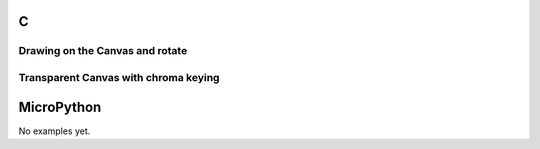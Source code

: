 C
^

Drawing on the Canvas and rotate
""""""""""""""""""""""""""""""""""

.. lv_example:: lv_ex_widgets/lv_ex_canvas/lv_ex_canvas_1
  :language: c

Transparent Canvas with chroma keying
""""""""""""""""""""""""""""""""""""""

.. lv_example:: lv_ex_widgets/lv_ex_canvas/lv_ex_canvas_2
  :language: c

MicroPython
^^^^^^^^^^^

No examples yet.
